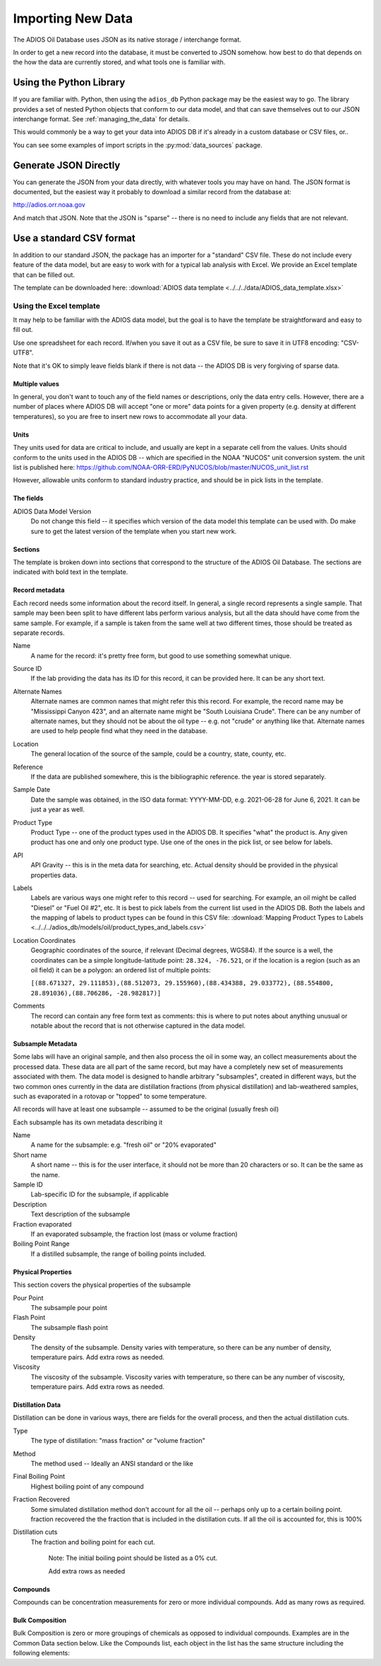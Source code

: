 .. _importing_new_data:

##################
Importing New Data
##################

The ADIOS Oil Database uses JSON as its native storage / interchange format.

In order to get a new record into the database, it must be converted to JSON somehow. how best to do that depends on the how the data are currently stored, and what tools one is familiar with.

Using the Python Library
========================

If you are familiar with. Python, then using the ``adios_db`` Python package may be the easiest way to go. The library provides a set of nested Python objects that conform to our data model, and that can save themselves out to our JSON interchange format. See :ref:`managing_the_data` for details.

This would commonly be a way to get your data into ADIOS DB if it's already in a custom database or CSV files, or..

You can see some examples of import scripts in the :py:mod:`data_sources` package.


Generate JSON Directly
======================

You can generate the JSON from your data directly, with whatever tools you may have on hand. The JSON format is documented, but the easiest way it probably to download a similar record from the database at:

http://adios.orr.noaa.gov

And match that JSON. Note that the JSON is "sparse" -- there is no need to include any fields that are not relevant.


Use a standard CSV format
=========================

In addition to our standard JSON, the package has an importer for a "standard" CSV file. These do not include every feature of the data model, but are easy to work with for a typical lab analysis with Excel. We provide an Excel template that can be filled out.

The template can be downloaded here: :download:`ADIOS data template <../../../data/ADIOS_data_template.xlsx>`

Using the Excel template
------------------------

It may help to be familiar with the ADIOS data model, but the goal is to have the template be straightforward and easy to fill out.

Use one spreadsheet for each record. If/when you save it out as a CSV file, be sure to save it in UTF8 encoding: "CSV-UTF8".

Note that it's OK to simply leave fields blank if there is not data -- the ADIOS DB is very forgiving of sparse data.

Multiple values
...............

In general, you don't want to touch any of the field names or descriptions, only the data entry cells. However, there are a number of places where ADIOS DB will accept "one or more" data points for a given property (e.g. density at different temperatures), so you are free to insert new rows to accommodate all your data.

Units
.....

They units used for data are critical to include, and usually are kept in a separate cell from the values. Units should conform to the units used in the ADIOS DB -- which are specified in the NOAA "NUCOS" unit conversion system. the unit list is published here: https://github.com/NOAA-ORR-ERD/PyNUCOS/blob/master/NUCOS_unit_list.rst

However, allowable units conform to standard industry practice, and should be in pick lists in the template.

The fields
..........

ADIOS Data Model Version
    Do not change this field -- it specifies which version of the data model this template can be used with. Do make sure to get the latest version of the template when you start new work.

Sections
........

The template is broken down into sections that correspond to the structure of the ADIOS Oil Database. The sections are indicated with bold text in the template.

Record metadata
...............

Each record needs some information about the record itself. In general, a single record represents a single sample.
That sample may been been split to have different labs perform various analysis, but all the data should have come from the same sample.
For example, if a sample is taken from the same well at two different times, those should be treated as separate records.

Name
  A name for the record: it's pretty free form, but good to use something somewhat unique.

Source ID
   If the lab providing the data has its ID for this record, it can be provided here. It can be any short text.

Alternate Names
   Alternate names are common names that might refer this this record. For example, the record name may be "Mississippi Canyon 423", and an alternate name might be "South Louisiana Crude". There can be any number of alternate names, but they should not be about the oil type -- e.g. not "crude" or anything like that. Alternate names are used to help people find what they need in the database.

Location
    The general location of the source of the sample, could be a country, state, county, etc.

Reference
   If the data are published somewhere, this is the bibliographic reference. the year is stored separately.

Sample Date
    Date the sample was obtained, in the ISO data format: YYYY-MM-DD, e.g. 2021-06-28 for June 6, 2021. It can be just a year as well.

Product Type
   Product Type -- one of the product types used in the ADIOS DB. It specifies "what" the product is. Any given product has one and only one product type. Use one of the ones in the pick list, or see below for labels.

API
    API Gravity -- this is in the meta data for searching, etc. Actual density should be provided in the physical properties data.

Labels
    Labels are various ways one might refer to this record -- used for searching. For example, an oil might be called "Diesel" or "Fuel Oil #2", etc.
    It is best to pick labels from the current list used in the ADIOS DB.
    Both the labels and the mapping of labels to product types can be found in this CSV file: :download:`Mapping Product Types to Labels <../../../adios_db/models/oil/product_types_and_labels.csv>`

Location Coordinates
    Geographic coordinates of the source, if relevant (Decimal degrees, WGS84). If the source is a well, the coordinates can be a simple longitude-latitude point:  ``28.324, -76.521``, or if the location is a region (such as an oil field) it can be a polygon: an ordered list of multiple points:

    ``[(88.671327, 29.111853),(88.512073, 29.155960),(88.434388, 29.033772),`` ``(88.554800, 28.891036),(88.706286, -28.982817)]``

Comments
    The record can contain any free form text as comments: this is where to put notes about anything unusual or notable about the record that is not otherwise captured in the data model.

Subsample Metadata
..................

Some labs will have an original sample, and then also process the oil in some way, an collect measurements about the processed data. These data are all part of the same record, but may have a completely new set of measurements associated with them. The data model is designed to handle arbitrary "subsamples", created in different ways, but the two common ones currently in the data are distillation fractions (from physical distillation) and lab-weathered samples, such as evaporated in a rotovap or "topped" to some temperature.

All records will have at least one subsample -- assumed to be the original (usually fresh oil)

Each subsample has its own metadata describing it

Name
    A name for the subsample: e.g. "fresh oil" or "20% evaporated"

Short name
    A short name -- this is for the user interface, it should not be more than 20 characters or so. It can be the same as the name.

Sample ID
    Lab-specific ID for the subsample, if applicable

Description
    Text description of the subsample

Fraction evaporated
    If an evaporated subsample, the fraction lost (mass or volume fraction)

Boiling Point Range
    If a distilled subsample, the range of boiling points included.


Physical Properties
...................

This section covers the physical properties of the subsample

Pour Point
    The subsample pour point

Flash Point
    The subsample flash point

Density
    The density of the subsample. Density varies with temperature, so there can be any number of density, temperature pairs. Add extra rows as needed.

Viscosity
    The viscosity of the subsample. Viscosity varies with temperature, so there can be any number of viscosity, temperature pairs. Add extra rows as needed.

Distillation Data
.................

Distillation can be done in various ways, there are fields for the overall process, and then the actual distillation cuts.

Type
    The type of distillation: "mass fraction" or "volume fraction"

Method
    The method used -- Ideally an ANSI standard or the like

Final Boiling Point
    Highest boiling point of any compound

Fraction Recovered
    Some simulated distillation method don't account for all the oil -- perhaps only up to a certain boiling point. fraction recovered the the fraction that is included in the distillation cuts. If all the oil is accounted for, this is 100%

Distillation cuts
   The fraction and boiling point for each cut.

    Note: The initial boiling point should be listed as a 0% cut.

    Add extra rows as needed

Compounds
.........

Compounds can be concentration measurements for zero or more individual compounds. Add as many rows as required.


Bulk Composition
................

Bulk Composition is zero or more groupings of chemicals as opposed to individual compounds. Examples are in the Common Data section below. Like the Compounds list, each object in the list has the same structure including the following elements:





